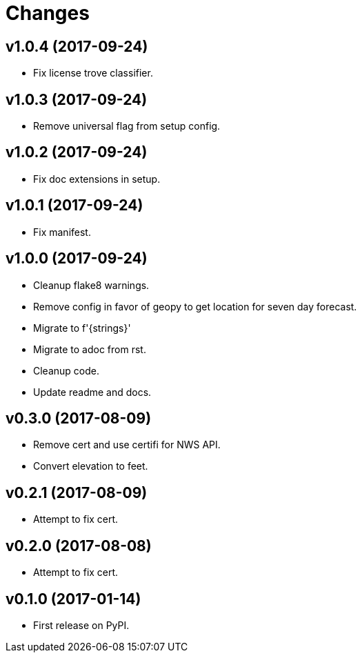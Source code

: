 # Changes

== v1.0.4 (2017-09-24)

* Fix license trove classifier.

== v1.0.3 (2017-09-24)

* Remove universal flag from setup config.

== v1.0.2 (2017-09-24)

* Fix doc extensions in setup.

== v1.0.1 (2017-09-24)

* Fix manifest.

== v1.0.0 (2017-09-24)

* Cleanup flake8 warnings.
* Remove config in favor of geopy to get location for seven day forecast.
* Migrate to f'{strings}'
* Migrate to adoc from rst.
* Cleanup code.
* Update readme and docs.


== v0.3.0 (2017-08-09)

* Remove cert and use certifi for NWS API.
* Convert elevation to feet.

== v0.2.1 (2017-08-09)

* Attempt to fix cert.

== v0.2.0 (2017-08-08)

* Attempt to fix cert.

== v0.1.0 (2017-01-14)

* First release on PyPI.
